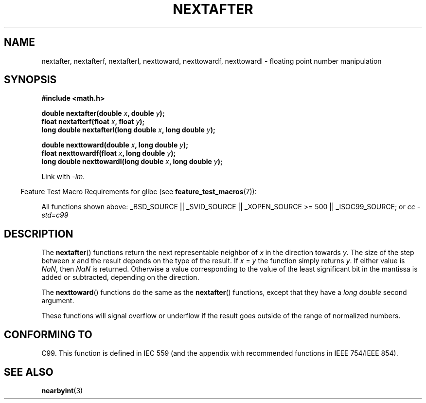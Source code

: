 .\" Copyright 2002 Walter Harms (walter.harms@informatik.uni-oldenburg.de)
.\" Distributed under GPL
.\" Based on glibc infopages
.TH NEXTAFTER 3 2007-07-26 "GNU" "Linux Programmer's Manual"
.SH NAME
nextafter, nextafterf, nextafterl, nexttoward, nexttowardf, nexttowardl \-
floating point number manipulation
.SH SYNOPSIS
.B #include <math.h>
.sp
.BI "double nextafter(double " x ", double " y );
.br
.BI "float nextafterf(float " x ", float " y );
.br
.BI "long double nextafterl(long double " x ", long double " y );
.sp
.BI "double nexttoward(double " x ", long double " y );
.br
.BI "float nexttowardf(float " x ", long double " y );
.br
.BI "long double nexttowardl(long double " x ", long double " y );
.sp
Link with \fI\-lm\fP.
.sp
.in -4n
Feature Test Macro Requirements for glibc (see
.BR feature_test_macros (7)):
.in
.sp
.ad l
All functions shown above:
_BSD_SOURCE || _SVID_SOURCE || _XOPEN_SOURCE\ >=\ 500 || _ISOC99_SOURCE; or
.I cc\ -std=c99
.ad b
.SH DESCRIPTION
The
.BR nextafter ()
functions return the next representable neighbor of
\fIx\fP in the direction towards \fIy\fP.
The size of the step
between \fIx\fP and the result depends on the type of the result.
If \fIx\fP = \fIy\fP the function simply returns \fIy\fP.
If either value is
.IR NaN ,
then
.I NaN
is returned.
Otherwise a value corresponding to the value of the
least significant bit in the mantissa is added or subtracted,
depending on the direction.
.PP
The
.BR nexttoward ()
functions do the same as the
.BR nextafter ()
functions, except that they have a
.I "long double"
second argument.
.PP
These functions will signal overflow or underflow if the result
goes outside of the range of normalized numbers.
.SH "CONFORMING TO"
C99.
This function is defined in IEC 559 (and the appendix with
recommended functions in IEEE 754/IEEE 854).
.SH "SEE ALSO"
.BR nearbyint (3)
